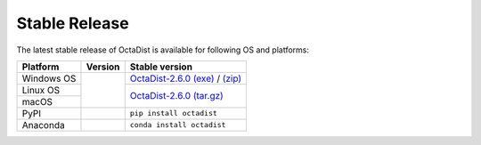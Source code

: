 ==============
Stable Release
==============

The latest stable release of OctaDist is available for following OS and platforms: 

+--------------+------------+---------------------------------------+
|Platform      |Version     | Stable version                        |
+==============+============+=======================================+
|Windows OS    |            | `OctaDist-2.6.0 (exe)`_ / `(zip)`_    |
+--------------+            +---------------------------------------+
|Linux OS      ||github-ver||                                       |
+--------------+            |`OctaDist-2.6.0 (tar.gz)`_             |
|macOS         |            |                                       |
+--------------+------------+---------------------------------------+
|PyPI          ||pypi-ver|  |       ``pip install octadist``        |
+--------------+------------+---------------------------------------+
|Anaconda      ||conda-ver| |``conda install octadist``             |
+--------------+------------+---------------------------------------+

.. |github-ver| image:: https://img.shields.io/github/release/octadist/octadist.svg
.. |pypi-ver| image:: https://img.shields.io/pypi/v/octadist.svg
.. |conda-ver| image:: https://anaconda.org/rangsiman/octadist/badges/version.svg

.. _OctaDist-2.6.0 (exe): https://github.com/OctaDist/OctaDist/releases/download/v.2.6.0/OctaDist-2.6.0-Win-x86-64.exe
.. _(zip): https://github.com/OctaDist/OctaDist/releases/download/v.2.6.0/OctaDist-2.6.0-Win-x86-64.zip
.. _OctaDist-2.6.0 (tar.gz): https://github.com/OctaDist/OctaDist/releases/download/v.2.6.0/OctaDist-2.6.0-src-x86-64.tar.gz

